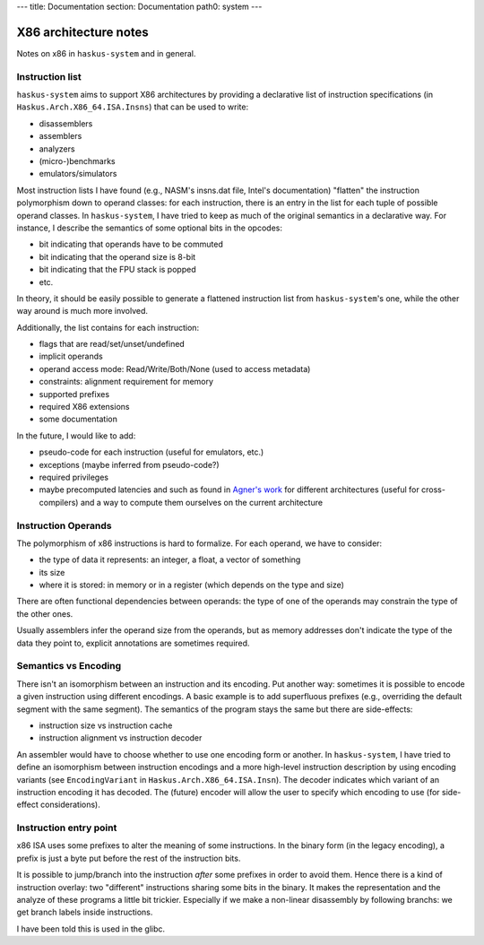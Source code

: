 ---
title: Documentation
section: Documentation
path0: system
---

X86 architecture notes
======================

Notes on x86 in ``haskus-system`` and in general.

Instruction list
----------------

``haskus-system`` aims to support X86 architectures by providing a declarative
list of instruction specifications (in ``Haskus.Arch.X86_64.ISA.Insns``) that
can be used to write:

* disassemblers
* assemblers
* analyzers
* (micro-)benchmarks
* emulators/simulators

Most instruction lists I have found (e.g., NASM's insns.dat file, Intel's
documentation) "flatten" the instruction polymorphism down to operand classes:
for each instruction, there is an entry in the list for each tuple of possible
operand classes. In ``haskus-system``, I have tried to keep as much of the
original semantics in a declarative way. For instance, I describe the semantics
of some optional bits in the opcodes:

* bit indicating that operands have to be commuted
* bit indicating that the operand size is 8-bit
* bit indicating that the FPU stack is popped
* etc.

In theory, it should be easily possible to generate a flattened instruction list
from ``haskus-system``'s one, while the other way around is much more involved.

Additionally, the list contains for each instruction:

* flags that are read/set/unset/undefined
* implicit operands
* operand access mode: Read/Write/Both/None (used to access metadata)
* constraints: alignment requirement for memory
* supported prefixes
* required X86 extensions
* some documentation

In the future, I would like to add:

* pseudo-code for each instruction (useful for emulators, etc.)
* exceptions (maybe inferred from pseudo-code?)
* required privileges
* maybe precomputed latencies and such as found in `Agner's work
  <http://www.agner.org>`_ for different architectures (useful for
  cross-compilers) and a way to compute them ourselves on the current
  architecture

Instruction Operands
--------------------

The polymorphism of x86 instructions is hard to formalize. For each operand, we
have to consider:

* the type of data it represents: an integer, a float, a vector of something
* its size
* where it is stored: in memory or in a register (which depends on the type and
  size)

There are often functional dependencies between operands: the type of one of the
operands may constrain the type of the other ones.

Usually assemblers infer the operand size from the operands, but as memory
addresses don't indicate the type of the data they point to, explicit
annotations are sometimes required.

Semantics vs Encoding
---------------------

There isn't an isomorphism between an instruction and its encoding. Put another
way: sometimes it is possible to encode a given instruction using different
encodings. A basic example is to add superfluous prefixes (e.g., overriding the
default segment with the same segment).  The semantics of the program stays the
same but there are side-effects:

* instruction size vs instruction cache
* instruction alignment vs instruction decoder

An assembler would have to choose whether to use one encoding form or another.
In ``haskus-system``, I have tried to define an isomorphism between instruction
encodings and a more high-level instruction description by using encoding
variants (see ``EncodingVariant`` in ``Haskus.Arch.X86_64.ISA.Insn``). The
decoder indicates which variant of an instruction encoding it has decoded. The
(future) encoder will allow the user to specify which encoding to use (for
side-effect considerations).

Instruction entry point
-----------------------

x86 ISA uses some prefixes to alter the meaning of some instructions. In the
binary form (in the legacy encoding), a prefix is just a byte put before the
rest of the instruction bits.

It is possible to jump/branch into the instruction *after* some prefixes in
order to avoid them. Hence there is a kind of instruction overlay: two
"different" instructions sharing some bits in the binary. It makes the
representation and the analyze of these programs a little bit trickier.
Especially if we make a non-linear disassembly by following branchs: we get
branch labels inside instructions.

I have been told this is used in the glibc.
